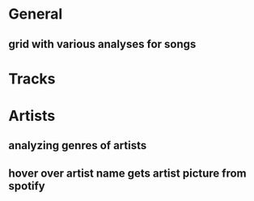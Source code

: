 * General
** grid with various analyses for songs


* Tracks


* Artists
** analyzing genres of artists
** hover over artist name gets artist picture from spotify
